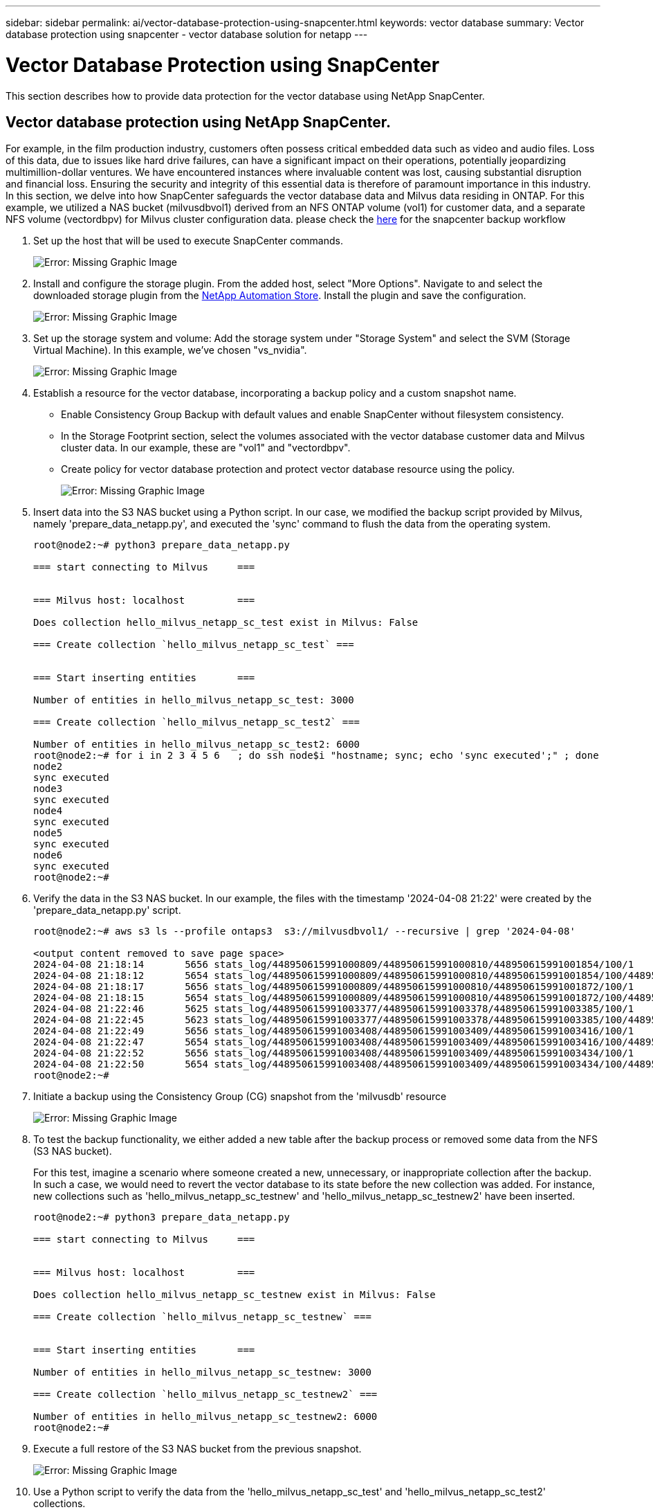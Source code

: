 ---
sidebar: sidebar
permalink: ai/vector-database-protection-using-snapcenter.html
keywords: vector database
summary: Vector database protection using snapcenter  - vector database solution for netapp
---

= Vector Database Protection using SnapCenter
:hardbreaks:
:nofooter:
:icons: font
:linkattrs:
:imagesdir: ./../media/

[.lead]
This section describes how to provide data protection for the vector database using NetApp SnapCenter.

== Vector database protection using NetApp SnapCenter.	
For example, in the film production industry, customers often possess critical embedded data such as video and audio files. Loss of this data, due to issues like hard drive failures, can have a significant impact on their operations, potentially jeopardizing multimillion-dollar ventures. We have encountered instances where invaluable content was lost, causing substantial disruption and financial loss. Ensuring the security and integrity of this essential data is therefore of paramount importance in this industry.
In this section, we delve into how SnapCenter safeguards the vector database data and Milvus data residing in ONTAP. For this example, we utilized a NAS bucket (milvusdbvol1) derived from an NFS ONTAP volume (vol1) for customer data, and a separate NFS volume (vectordbpv) for Milvus cluster configuration data. please check the link:https://docs.netapp.com/us-en/snapcenter-47/protect-sco/backup-workflow.html[here] for the snapcenter backup workflow

. Set up the host that will be used to execute SnapCenter commands.
+
image:sc_host_setup.png[Error: Missing Graphic Image] 
+
. Install and configure the storage plugin. From the added host, select "More Options". Navigate to and select the downloaded storage plugin from the link:https://automationstore.netapp.com/snap-detail.shtml?packUuid=Storage&packVersion=1.0[NetApp Automation Store]. Install the plugin and save the configuration.
+
image:sc_storage_plugin.png[Error: Missing Graphic Image]
+
. Set up the storage system and volume: Add the storage system under "Storage System" and select the SVM (Storage Virtual Machine). In this example, we've chosen "vs_nvidia".
+
image:sc_storage_system.png[Error: Missing Graphic Image]
+
. Establish a resource for the vector database, incorporating a backup policy and a custom snapshot name.
-	Enable Consistency Group Backup with default values and enable SnapCenter without filesystem consistency.
-	In the Storage Footprint section, select the volumes associated with the vector database customer data and Milvus cluster data. In our example, these are "vol1" and "vectordbpv".
-	Create policy for vector database protection and protect vector database resource using the policy.
+
image:sc_resource_vectordatabase.png[Error: Missing Graphic Image]
+
.	Insert data into the S3 NAS bucket using a Python script. In our case, we modified the backup script provided by Milvus, namely 'prepare_data_netapp.py', and executed the 'sync' command to flush the data from the operating system.
+
[source,python]
....
root@node2:~# python3 prepare_data_netapp.py

=== start connecting to Milvus     ===


=== Milvus host: localhost         ===

Does collection hello_milvus_netapp_sc_test exist in Milvus: False

=== Create collection `hello_milvus_netapp_sc_test` ===


=== Start inserting entities       ===

Number of entities in hello_milvus_netapp_sc_test: 3000

=== Create collection `hello_milvus_netapp_sc_test2` ===

Number of entities in hello_milvus_netapp_sc_test2: 6000
root@node2:~# for i in 2 3 4 5 6   ; do ssh node$i "hostname; sync; echo 'sync executed';" ; done
node2
sync executed
node3
sync executed
node4
sync executed
node5
sync executed
node6
sync executed
root@node2:~#
....

+
.	Verify the data in the S3 NAS bucket. In our example, the files with the timestamp '2024-04-08 21:22' were created by the 'prepare_data_netapp.py' script.
+
[source,bash]
....
root@node2:~# aws s3 ls --profile ontaps3  s3://milvusdbvol1/ --recursive | grep '2024-04-08'

<output content removed to save page space>
2024-04-08 21:18:14       5656 stats_log/448950615991000809/448950615991000810/448950615991001854/100/1
2024-04-08 21:18:12       5654 stats_log/448950615991000809/448950615991000810/448950615991001854/100/448950615990800869
2024-04-08 21:18:17       5656 stats_log/448950615991000809/448950615991000810/448950615991001872/100/1
2024-04-08 21:18:15       5654 stats_log/448950615991000809/448950615991000810/448950615991001872/100/448950615990800876
2024-04-08 21:22:46       5625 stats_log/448950615991003377/448950615991003378/448950615991003385/100/1
2024-04-08 21:22:45       5623 stats_log/448950615991003377/448950615991003378/448950615991003385/100/448950615990800899
2024-04-08 21:22:49       5656 stats_log/448950615991003408/448950615991003409/448950615991003416/100/1
2024-04-08 21:22:47       5654 stats_log/448950615991003408/448950615991003409/448950615991003416/100/448950615990800906
2024-04-08 21:22:52       5656 stats_log/448950615991003408/448950615991003409/448950615991003434/100/1
2024-04-08 21:22:50       5654 stats_log/448950615991003408/448950615991003409/448950615991003434/100/448950615990800913
root@node2:~#
....

+
. Initiate a backup using the Consistency Group (CG) snapshot from the 'milvusdb' resource
+
image:sc_backup_vector_database.png[Error: Missing Graphic Image]

+
.	To test the backup functionality, we either added a new table after the backup process or removed some data from the NFS (S3 NAS bucket).
+
For this test, imagine a scenario where someone created a new, unnecessary, or inappropriate collection after the backup. In such a case, we would need to revert the vector database to its state before the new collection was added. For instance, new collections such as 'hello_milvus_netapp_sc_testnew' and 'hello_milvus_netapp_sc_testnew2' have been inserted.
+
[source, python]
....
root@node2:~# python3 prepare_data_netapp.py

=== start connecting to Milvus     ===


=== Milvus host: localhost         ===

Does collection hello_milvus_netapp_sc_testnew exist in Milvus: False

=== Create collection `hello_milvus_netapp_sc_testnew` ===


=== Start inserting entities       ===

Number of entities in hello_milvus_netapp_sc_testnew: 3000

=== Create collection `hello_milvus_netapp_sc_testnew2` ===

Number of entities in hello_milvus_netapp_sc_testnew2: 6000
root@node2:~# 
....
+
.	Execute a full restore of the S3 NAS bucket from the previous snapshot. 
+
image:sc_restore_vector_database.png[Error: Missing Graphic Image]
+
.	Use a Python script to verify the data from the 'hello_milvus_netapp_sc_test' and 'hello_milvus_netapp_sc_test2' collections.
+
[source,python]
---- 
root@node2:~# python3 verify_data_netapp.py

=== start connecting to Milvus     ===


=== Milvus host: localhost         ===

Does collection hello_milvus_netapp_sc_test exist in Milvus: True
{'auto_id': False, 'description': 'hello_milvus_netapp_sc_test', 'fields': [{'name': 'pk', 'description': '', 'type': <DataType.INT64: 5>, 'is_primary': True, 'auto_id': False}, {'name': 'random', 'description': '', 'type': <DataType.DOUBLE: 11>}, {'name': 'var', 'description': '', 'type': <DataType.VARCHAR: 21>, 'params': {'max_length': 65535}}, {'name': 'embeddings', 'description': '', 'type': <DataType.FLOAT_VECTOR: 101>, 'params': {'dim': 8}}]}
Number of entities in Milvus: hello_milvus_netapp_sc_test : 3000

=== Start Creating index IVF_FLAT  ===


=== Start loading                  ===


=== Start searching based on vector similarity ===

hit: id: 2998, distance: 0.0, entity: {'random': 0.9728033590489911}, random field: 0.9728033590489911
hit: id: 1262, distance: 0.08883658051490784, entity: {'random': 0.2978858685751561}, random field: 0.2978858685751561
hit: id: 1265, distance: 0.09590047597885132, entity: {'random': 0.3042039939240304}, random field: 0.3042039939240304
hit: id: 2999, distance: 0.0, entity: {'random': 0.02316334456872482}, random field: 0.02316334456872482
hit: id: 1580, distance: 0.05628091096878052, entity: {'random': 0.3855988746044062}, random field: 0.3855988746044062
hit: id: 2377, distance: 0.08096685260534286, entity: {'random': 0.8745922204004368}, random field: 0.8745922204004368
search latency = 0.2832s

=== Start querying with `random > 0.5` ===

query result:
-{'random': 0.6378742006852851, 'embeddings': [0.20963514, 0.39746657, 0.12019053, 0.6947492, 0.9535575, 0.5454552, 0.82360446, 0.21096309], 'pk': 0}
search latency = 0.2257s

=== Start hybrid searching with `random > 0.5` ===

hit: id: 2998, distance: 0.0, entity: {'random': 0.9728033590489911}, random field: 0.9728033590489911
hit: id: 747, distance: 0.14606499671936035, entity: {'random': 0.5648774800635661}, random field: 0.5648774800635661
hit: id: 2527, distance: 0.1530652642250061, entity: {'random': 0.8928974315571507}, random field: 0.8928974315571507
hit: id: 2377, distance: 0.08096685260534286, entity: {'random': 0.8745922204004368}, random field: 0.8745922204004368
hit: id: 2034, distance: 0.20354536175727844, entity: {'random': 0.5526117606328499}, random field: 0.5526117606328499
hit: id: 958, distance: 0.21908017992973328, entity: {'random': 0.6647383716417955}, random field: 0.6647383716417955
search latency = 0.5480s
Does collection hello_milvus_netapp_sc_test2 exist in Milvus: True
{'auto_id': True, 'description': 'hello_milvus_netapp_sc_test2', 'fields': [{'name': 'pk', 'description': '', 'type': <DataType.INT64: 5>, 'is_primary': True, 'auto_id': True}, {'name': 'random', 'description': '', 'type': <DataType.DOUBLE: 11>}, {'name': 'var', 'description': '', 'type': <DataType.VARCHAR: 21>, 'params': {'max_length': 65535}}, {'name': 'embeddings', 'description': '', 'type': <DataType.FLOAT_VECTOR: 101>, 'params': {'dim': 8}}]}
Number of entities in Milvus: hello_milvus_netapp_sc_test2 : 6000

=== Start Creating index IVF_FLAT  ===


=== Start loading                  ===


=== Start searching based on vector similarity ===

hit: id: 448950615990642008, distance: 0.07805602252483368, entity: {'random': 0.5326684390871348}, random field: 0.5326684390871348
hit: id: 448950615990645009, distance: 0.07805602252483368, entity: {'random': 0.5326684390871348}, random field: 0.5326684390871348
hit: id: 448950615990640618, distance: 0.13562293350696564, entity: {'random': 0.7864676926688837}, random field: 0.7864676926688837
hit: id: 448950615990642314, distance: 0.10414951294660568, entity: {'random': 0.2209597460821181}, random field: 0.2209597460821181
hit: id: 448950615990645315, distance: 0.10414951294660568, entity: {'random': 0.2209597460821181}, random field: 0.2209597460821181
hit: id: 448950615990640004, distance: 0.11571306735277176, entity: {'random': 0.7765521996186631}, random field: 0.7765521996186631
search latency = 0.2381s

=== Start querying with `random > 0.5` ===

query result:
-{'embeddings': [0.15983285, 0.72214717, 0.7414838, 0.44471496, 0.50356466, 0.8750043, 0.316556, 0.7871702], 'pk': 448950615990639798, 'random': 0.7820620141382767}
search latency = 0.3106s

=== Start hybrid searching with `random > 0.5` ===

hit: id: 448950615990642008, distance: 0.07805602252483368, entity: {'random': 0.5326684390871348}, random field: 0.5326684390871348
hit: id: 448950615990645009, distance: 0.07805602252483368, entity: {'random': 0.5326684390871348}, random field: 0.5326684390871348
hit: id: 448950615990640618, distance: 0.13562293350696564, entity: {'random': 0.7864676926688837}, random field: 0.7864676926688837
hit: id: 448950615990640004, distance: 0.11571306735277176, entity: {'random': 0.7765521996186631}, random field: 0.7765521996186631
hit: id: 448950615990643005, distance: 0.11571306735277176, entity: {'random': 0.7765521996186631}, random field: 0.7765521996186631
hit: id: 448950615990640402, distance: 0.13665105402469635, entity: {'random': 0.9742541034109935}, random field: 0.9742541034109935
search latency = 0.4906s
root@node2:~#
----

+

.	Verify that the unnecessary or inappropriate collection is no longer present in the database.
+

[source, python]
....
root@node2:~# python3 verify_data_netapp.py

=== start connecting to Milvus     ===


=== Milvus host: localhost         ===

Does collection hello_milvus_netapp_sc_testnew exist in Milvus: False
Traceback (most recent call last):
  File "/root/verify_data_netapp.py", line 37, in <module>
    recover_collection = Collection(recover_collection_name)
  File "/usr/local/lib/python3.10/dist-packages/pymilvus/orm/collection.py", line 137, in __init__
    raise SchemaNotReadyException(
pymilvus.exceptions.SchemaNotReadyException: <SchemaNotReadyException: (code=1, message=Collection 'hello_milvus_netapp_sc_testnew' not exist, or you can pass in schema to create one.)>
root@node2:~#
....

In conclusion, the use of NetApp's SnapCenter to safeguard vector database data and Milvus data residing in ONTAP offers significant benefits to customers, particularly in industries where data integrity is paramount, such as film production. SnapCenter's ability to create consistent backups and perform full data restores ensures that critical data, such as embedded video and audio files, are protected against loss due to hard drive failures or other issues. This not only prevents operational disruption but also safeguards against substantial financial loss. 

In this section, we demonstrated how SnapCenter can be configured to protect data residing in ONTAP, including the setup of hosts, installation and configuration of storage plugins, and the creation of a resource for the vector database with a custom snapshot name. We also showcased how to perform a backup using the Consistency Group snapshot and verify the data in the S3 NAS bucket. 

Furthermore, we simulated a scenario where an unnecessary or inappropriate collection was created after the backup. In such cases, SnapCenter's ability to perform a full restore from a previous snapshot ensures that the vector database can be reverted to its state before the addition of the new collection, thus maintaining the integrity of the database. This capability to restore data to a specific point in time is invaluable for customers, providing them with the assurance that their data is not only secure but also correctly maintained. Thus, NetApp's SnapCenter product offers customers a robust and reliable solution for data protection and management.
